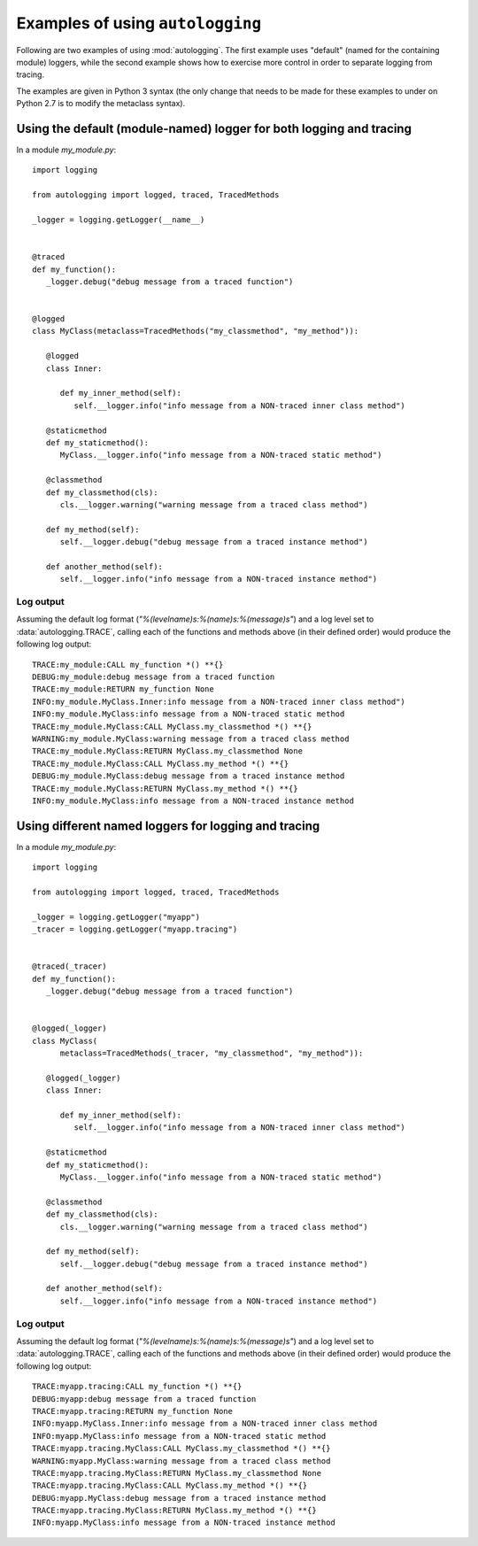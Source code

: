 =================================
Examples of using ``autologging``
=================================

Following are two examples of using :mod:`autologging`. The first example uses
"default" (named for the containing module) loggers, while the second example
shows how to exercise more control in order to separate logging from tracing.

The examples are given in Python 3 syntax (the only change that needs to be
made for these examples to under on Python 2.7 is to modify the metaclass
syntax).

Using the default (module-named) logger for both logging and tracing
====================================================================

In a module *my_module.py*::

   import logging

   from autologging import logged, traced, TracedMethods

   _logger = logging.getLogger(__name__)


   @traced
   def my_function():
      _logger.debug("debug message from a traced function")


   @logged
   class MyClass(metaclass=TracedMethods("my_classmethod", "my_method")):

      @logged
      class Inner:

         def my_inner_method(self):
            self.__logger.info("info message from a NON-traced inner class method")

      @staticmethod
      def my_staticmethod():
         MyClass.__logger.info("info message from a NON-traced static method")

      @classmethod
      def my_classmethod(cls):
         cls.__logger.warning("warning message from a traced class method")

      def my_method(self):
         self.__logger.debug("debug message from a traced instance method")

      def another_method(self):
         self.__logger.info("info message from a NON-traced instance method")

Log output
----------

Assuming the default log format (*"%(levelname)s:%(name)s:%(message)s"*) and a
log level set to :data:`autologging.TRACE`, calling each of the functions and
methods above (in their defined order) would produce the following log output::

   TRACE:my_module:CALL my_function *() **{}
   DEBUG:my_module:debug message from a traced function
   TRACE:my_module:RETURN my_function None
   INFO:my_module.MyClass.Inner:info message from a NON-traced inner class method")
   INFO:my_module.MyClass:info message from a NON-traced static method
   TRACE:my_module.MyClass:CALL MyClass.my_classmethod *() **{}
   WARNING:my_module.MyClass:warning message from a traced class method
   TRACE:my_module.MyClass:RETURN MyClass.my_classmethod None
   TRACE:my_module.MyClass:CALL MyClass.my_method *() **{}
   DEBUG:my_module.MyClass:debug message from a traced instance method
   TRACE:my_module.MyClass:RETURN MyClass.my_method *() **{}
   INFO:my_module.MyClass:info message from a NON-traced instance method

Using different named loggers for logging and tracing
=====================================================

In a module *my_module.py*::

   import logging

   from autologging import logged, traced, TracedMethods

   _logger = logging.getLogger("myapp")
   _tracer = logging.getLogger("myapp.tracing")


   @traced(_tracer)
   def my_function():
      _logger.debug("debug message from a traced function")


   @logged(_logger)
   class MyClass(
         metaclass=TracedMethods(_tracer, "my_classmethod", "my_method")):

      @logged(_logger)
      class Inner:

         def my_inner_method(self):
            self.__logger.info("info message from a NON-traced inner class method")

      @staticmethod
      def my_staticmethod():
         MyClass.__logger.info("info message from a NON-traced static method")

      @classmethod
      def my_classmethod(cls):
         cls.__logger.warning("warning message from a traced class method")

      def my_method(self):
         self.__logger.debug("debug message from a traced instance method")

      def another_method(self):
         self.__logger.info("info message from a NON-traced instance method")

Log output
----------

Assuming the default log format (*"%(levelname)s:%(name)s:%(message)s"*) and a
log level set to :data:`autologging.TRACE`, calling each of the functions and
methods above (in their defined order) would produce the following log output::

   TRACE:myapp.tracing:CALL my_function *() **{}
   DEBUG:myapp:debug message from a traced function
   TRACE:myapp.tracing:RETURN my_function None
   INFO:myapp.MyClass.Inner:info message from a NON-traced inner class method
   INFO:myapp.MyClass:info message from a NON-traced static method
   TRACE:myapp.tracing.MyClass:CALL MyClass.my_classmethod *() **{}
   WARNING:myapp.MyClass:warning message from a traced class method
   TRACE:myapp.tracing.MyClass:RETURN MyClass.my_classmethod None
   TRACE:myapp.tracing.MyClass:CALL MyClass.my_method *() **{}
   DEBUG:myapp.MyClass:debug message from a traced instance method
   TRACE:myapp.tracing.MyClass:RETURN MyClass.my_method *() **{}
   INFO:myapp.MyClass:info message from a NON-traced instance method

